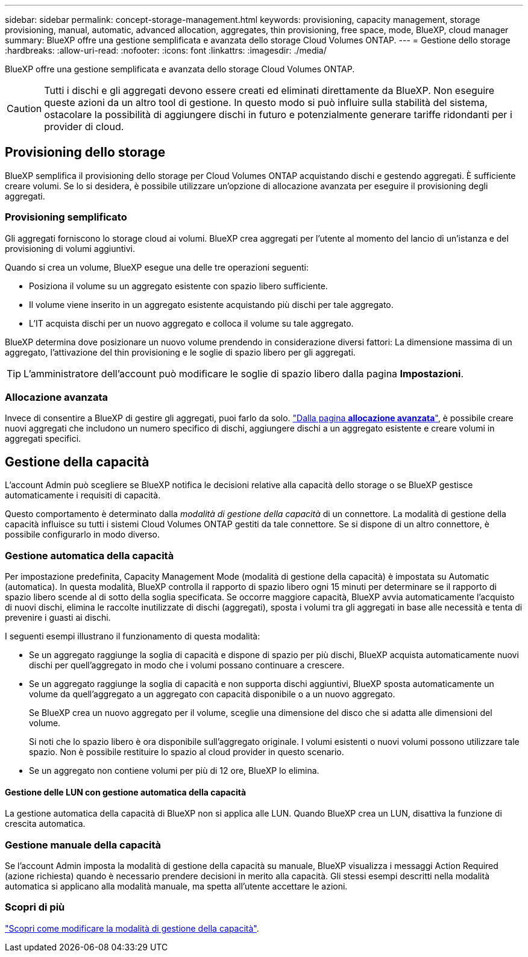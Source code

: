 ---
sidebar: sidebar 
permalink: concept-storage-management.html 
keywords: provisioning, capacity management, storage provisioning, manual, automatic, advanced allocation, aggregates, thin provisioning, free space, mode, BlueXP, cloud manager 
summary: BlueXP offre una gestione semplificata e avanzata dello storage Cloud Volumes ONTAP. 
---
= Gestione dello storage
:hardbreaks:
:allow-uri-read: 
:nofooter: 
:icons: font
:linkattrs: 
:imagesdir: ./media/


[role="lead"]
BlueXP offre una gestione semplificata e avanzata dello storage Cloud Volumes ONTAP.


CAUTION: Tutti i dischi e gli aggregati devono essere creati ed eliminati direttamente da BlueXP. Non eseguire queste azioni da un altro tool di gestione. In questo modo si può influire sulla stabilità del sistema, ostacolare la possibilità di aggiungere dischi in futuro e potenzialmente generare tariffe ridondanti per i provider di cloud.



== Provisioning dello storage

BlueXP semplifica il provisioning dello storage per Cloud Volumes ONTAP acquistando dischi e gestendo aggregati. È sufficiente creare volumi. Se lo si desidera, è possibile utilizzare un'opzione di allocazione avanzata per eseguire il provisioning degli aggregati.



=== Provisioning semplificato

Gli aggregati forniscono lo storage cloud ai volumi. BlueXP crea aggregati per l'utente al momento del lancio di un'istanza e del provisioning di volumi aggiuntivi.

Quando si crea un volume, BlueXP esegue una delle tre operazioni seguenti:

* Posiziona il volume su un aggregato esistente con spazio libero sufficiente.
* Il volume viene inserito in un aggregato esistente acquistando più dischi per tale aggregato.


ifdef::aws[]

Inoltre, nel caso di un aggregato in AWS che supporta volumi elastici, BlueXP aumenta anche le dimensioni dei dischi in un gruppo RAID. link:concept-aws-elastic-volumes.html["Scopri di più sul supporto per volumi elastici"].

endif::aws[]

* L'IT acquista dischi per un nuovo aggregato e colloca il volume su tale aggregato.


BlueXP determina dove posizionare un nuovo volume prendendo in considerazione diversi fattori: La dimensione massima di un aggregato, l'attivazione del thin provisioning e le soglie di spazio libero per gli aggregati.


TIP: L'amministratore dell'account può modificare le soglie di spazio libero dalla pagina *Impostazioni*.

ifdef::aws[]



==== Selezione delle dimensioni dei dischi per gli aggregati in AWS

Quando BlueXP crea nuovi aggregati per Cloud Volumes ONTAP in AWS, aumenta gradualmente la dimensione del disco in un aggregato, con l'aumentare del numero di aggregati nel sistema. BlueXP garantisce che sia possibile utilizzare la capacità massima del sistema prima che raggiunga il numero massimo di dischi dati consentito da AWS.

Ad esempio, BlueXP potrebbe scegliere le seguenti dimensioni dei dischi:

[cols="3*"]
|===
| Numero aggregato | Dimensioni del disco | Capacità aggregata massima 


| 1 | 500 GiB | 3 TIB 


| 4 | 1 TIB | 6 TIB 


| 6 | 2 TIB | 12 TIB 
|===

NOTE: Questo comportamento non si applica agli aggregati che supportano la funzionalità Amazon EBS Elastic Volumes. Gli aggregati con volumi elastici abilitati sono costituiti da uno o due gruppi RAID. Ogni gruppo RAID ha quattro dischi identici che hanno la stessa capacità. link:concept-aws-elastic-volumes.html["Scopri di più sul supporto per volumi elastici"].

È possibile scegliere autonomamente le dimensioni del disco utilizzando l'opzione Advanced allocation (allocazione avanzata).

endif::aws[]



=== Allocazione avanzata

Invece di consentire a BlueXP di gestire gli aggregati, puoi farlo da solo. link:task-create-aggregates.html["Dalla pagina *allocazione avanzata*"], è possibile creare nuovi aggregati che includono un numero specifico di dischi, aggiungere dischi a un aggregato esistente e creare volumi in aggregati specifici.



== Gestione della capacità

L'account Admin può scegliere se BlueXP notifica le decisioni relative alla capacità dello storage o se BlueXP gestisce automaticamente i requisiti di capacità.

Questo comportamento è determinato dalla _modalità di gestione della capacità_ di un connettore. La modalità di gestione della capacità influisce su tutti i sistemi Cloud Volumes ONTAP gestiti da tale connettore. Se si dispone di un altro connettore, è possibile configurarlo in modo diverso.



=== Gestione automatica della capacità

Per impostazione predefinita, Capacity Management Mode (modalità di gestione della capacità) è impostata su Automatic (automatica). In questa modalità, BlueXP controlla il rapporto di spazio libero ogni 15 minuti per determinare se il rapporto di spazio libero scende al di sotto della soglia specificata. Se occorre maggiore capacità, BlueXP avvia automaticamente l'acquisto di nuovi dischi, elimina le raccolte inutilizzate di dischi (aggregati), sposta i volumi tra gli aggregati in base alle necessità e tenta di prevenire i guasti ai dischi.

I seguenti esempi illustrano il funzionamento di questa modalità:

* Se un aggregato raggiunge la soglia di capacità e dispone di spazio per più dischi, BlueXP acquista automaticamente nuovi dischi per quell'aggregato in modo che i volumi possano continuare a crescere.
+
ifdef::aws[]



Nel caso di un aggregato in AWS che supporta volumi elastici, BlueXP aumenta anche la dimensione dei dischi di un gruppo RAID. link:concept-aws-elastic-volumes.html["Scopri di più sul supporto per volumi elastici"].

endif::aws[]

+
* Se un aggregato raggiunge la soglia di capacità e non supporta dischi aggiuntivi, BlueXP sposta automaticamente un volume da quell'aggregato a un aggregato con capacità disponibile o a un nuovo aggregato.

+
Se BlueXP crea un nuovo aggregato per il volume, sceglie una dimensione del disco che si adatta alle dimensioni del volume.

+
Si noti che lo spazio libero è ora disponibile sull'aggregato originale. I volumi esistenti o nuovi volumi possono utilizzare tale spazio. Non è possibile restituire lo spazio al cloud provider in questo scenario.

* Se un aggregato non contiene volumi per più di 12 ore, BlueXP lo elimina.




==== Gestione delle LUN con gestione automatica della capacità

La gestione automatica della capacità di BlueXP non si applica alle LUN. Quando BlueXP crea un LUN, disattiva la funzione di crescita automatica.



=== Gestione manuale della capacità

Se l'account Admin imposta la modalità di gestione della capacità su manuale, BlueXP visualizza i messaggi Action Required (azione richiesta) quando è necessario prendere decisioni in merito alla capacità. Gli stessi esempi descritti nella modalità automatica si applicano alla modalità manuale, ma spetta all'utente accettare le azioni.



=== Scopri di più

link:task-manage-capacity-settings.html["Scopri come modificare la modalità di gestione della capacità"].

